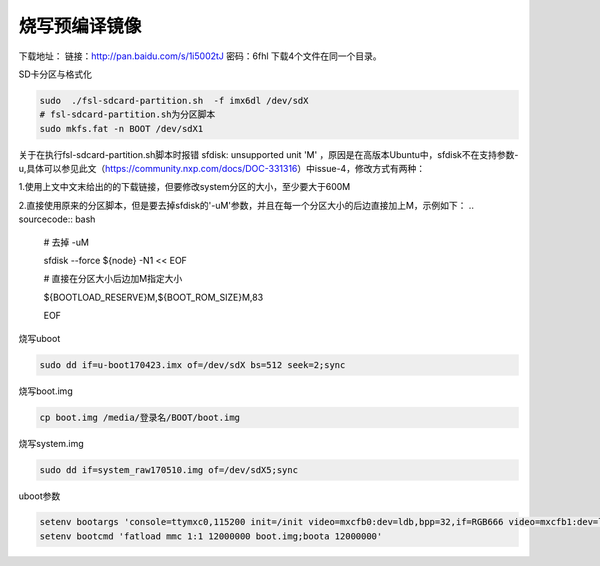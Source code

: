 烧写预编译镜像
========================================

下载地址：
链接：http://pan.baidu.com/s/1i5002tJ 密码：6fhl
下载4个文件在同一个目录。

SD卡分区与格式化

.. sourcecode:: bash

    sudo  ./fsl-sdcard-partition.sh  -f imx6dl /dev/sdX
    # fsl-sdcard-partition.sh为分区脚本
    sudo mkfs.fat -n BOOT /dev/sdX1
    
关于在执行fsl-sdcard-partition.sh脚本时报错 sfdisk: unsupported unit 'M' ，原因是在高版本Ubuntu中，sfdisk不在支持参数-u,具体可以参见此文（https://community.nxp.com/docs/DOC-331316）中issue-4，修改方式有两种：

1.使用上文中文末给出的的下载链接，但要修改system分区的大小，至少要大于600M

2.直接使用原来的分区脚本，但是要去掉sfdisk的'-uM'参数，并且在每一个分区大小的后边直接加上M，示例如下：
.. sourcecode:: bash
    # 去掉 -uM
    
    sfdisk --force ${node} -N1 << EOF
    
    # 直接在分区大小后边加M指定大小
    
    ${BOOTLOAD_RESERVE}M,${BOOT_ROM_SIZE}M,83
    
    EOF

烧写uboot

.. sourcecode:: bash

    sudo dd if=u-boot170423.imx of=/dev/sdX bs=512 seek=2;sync

烧写boot.img

.. sourcecode:: bash

    cp boot.img /media/登录名/BOOT/boot.img

烧写system.img

.. sourcecode:: bash

    sudo dd if=system_raw170510.img of=/dev/sdX5;sync

uboot参数

.. sourcecode:: bash

    setenv bootargs 'console=ttymxc0,115200 init=/init video=mxcfb0:dev=ldb,bpp=32,if=RGB666 video=mxcfb1:dev=ldb,bpp=32,if=RGB666 video=mxcfb2:off video=mxcfb3:off vmalloc=320M androidboot.console=ttymxc0 consoleblank=0 androidboot.hardware=freescale cma=384M'
    setenv bootcmd 'fatload mmc 1:1 12000000 boot.img;boota 12000000'
    

